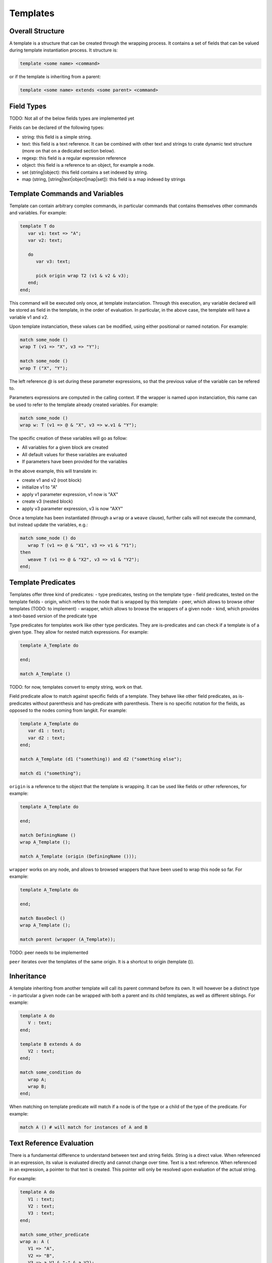 Templates
=========

Overall Structure
-----------------

A template is a structure that can be created through the wrapping process. It 
contains a set of fields that can be valued during template instantiation 
process. It structure is:

.. code-block:: text

   template <some name> <command>

or if the template is inheriting from a parent:

.. code-block:: text

   template <some name> extends <some parent> <command>

Field Types
-----------

TODO: Not all of the below fields types are implemented yet

Fields can be declared of the following types:

- string: this field is a simple string.
- text: this field is a text reference. It can be combined with other text and
  strings to crate dynamic text structure (more on that on a dedicated section 
  below).
- regexp: this field is a regular expression reference
- object: this field is a reference to an object, for example a node.
- set (string|object): this field contains a set indexed by string.
- map (string, [string|text|object|map|set]): this field is a map indexed by 
  strings

Template Commands and Variables
-------------------------------

Template can contain arbitrary complex commands, in particular commands that
contains themselves other commands and variables. For example:

.. code-block:: text

   template T do
      var v1: text => "A";
      var v2: text;

      do
         var v3: text;
         
         pick origin wrap T2 (v1 & v2 & v3);
      end;
   end;

This command will be executed only once, at template instanciation. Through
this execution, any variable declared will be stored as field in the template, 
in the order of evaluation. In particular, in the above case, the template will 
have a variable v1 and v2.

Upon template instanciation, these values can be modified, using either 
positional or named notation. For example:

.. code-block:: text

   match some_node ()
   wrap T (v1 => "X", v3 => "Y");

   match some_node ()
   wrap T ("X", "Y");

The left reference `@` is set during these parameter expressions, so that
the previous value of the variable can be refered to. 

Parameters expressions are computed in the calling context. If the wrapper
is named upon instanciation, this name can be used to refer to the template
already created variables. For example:

.. code-block:: text

   match some_node ()
   wrap w: T (v1 => @ & "X", v3 => w.v1 & "Y");

The specific creation of these variables will go as follow:

- All variables for a given block are created
- All default values for these variables are evaluated
- If parameters have been provided for the variables

In the above example, this will translate in:

- create v1 and v2 (root block)
- initialize v1 to "A"
- apply v1 parameter expression, v1 now is "AX"
- create v3 (nested block)
- apply v3 parameter expression, v3 is now "AXY"

Once a template has been instantiated (through a ``wrap`` or a ``weave`` clause),
further calls will not execute the command, but instead update the variables,
e.g.:

.. code-block:: text

   match some_node () do
      wrap T (v1 => @ & "X1", v3 => v1 & "Y1");
   then
      weave T (v1 => @ & "X2", v3 => v1 & "Y2");
   end;

Template Predicates
-------------------

Templates offer three kind of predicates:
- type predicates, testing on the template type
- field predicates, tested on the template fields
- origin, which refers to the node that is wrapped by this template
- peer, which allows to browse other templates (TODO: to implement)
- wrapper, which allows to browse the wrappers of a given node 
- kind, which provides a text-based version of the predicate type

Type predicates for templates work like other type perdicates. They are
is-predicates and can check if a template is of a given type. They allow for 
nested match expressions. For example:

.. code-block:: text

   template A_Template do

   end;

   match A_Template ()

TODO: for now, templates convert to empty string, work on that.

Field predicate allow to match against specific fields of a template. They 
behave like other field predicates, as is-predicates without parenthesis and 
has-predicate with parenthesis. There is no specific notation for the fields, 
as opposed to the nodes coming from langkit. For example:

.. code-block:: text

   template A_Template do
      var d1 : text;
      var d2 : text;
   end;

   match A_Template (d1 ("something)) and d2 ("something else");

   match d1 ("something");

``origin`` is a reference to the object that the template is wrapping. It can
be used like fields or other references, for example:

.. code-block:: text

   template A_Template do

   end;

   match DefiningName ()
   wrap A_Template ();

   match A_Template (origin (DefiningName ()));

``wrapper`` works on any node, and allows to browsed wrappers that have
been used to wrap this node so far. For example:

.. code-block:: text

   template A_Template do

   end;

   match BaseDecl ()
   wrap A_Template ();

   match parent (wrapper (A_Template));

TODO: peer needs to be implemented

``peer`` iterates over the templates of the same origin. It is a shortcut
to origin (template ()).

Inheritance
-----------

A template inheriting from another template will call its parent command before
its own. It will however be a distinct type - in particular a given node can be
wrapped with both a parent and its child templates, as well as different 
siblings. For example:

.. code-block:: text

   template A do
      V : text;
   end;

   template B extends A do
      V2 : text;
   end;

   match some_condition do
      wrap A;
      wrap B;
   end;

When matching on template predicate will match if a node is of the type or a 
child of the type of the predicate. For example:

.. code-block:: text

   match A () # will match for instances of A and B

Text Reference Evaluation
-------------------------

There is a fundamental difference to understand between text and string 
fields. String is a direct value. When referenced in an expression, its value
is evaluated directly and cannot change over time. Text is a text reference. 
When referenced in an expression, a pointer to that text is created. This 
pointer will only be resolved upon evaluation of the actual string.

For example:

.. code-block:: text

   template A do
      V1 : text;
      V2 : text;
      V3 : text;
   end;

   match some_other_predicate
   wrap a: A (
      V1 => "A", 
      V2 => "B",
      V3 => a.V1 & "-" & a.V2);

In the above code, V3 is a text structure, which has a reference to a.V1, 
a string "-", and a.V2. Its actual value will evolve as V1 and V2 will evolve. 
For example, a further iteration on the wrapper values could modify V1 and V2:

.. code-block:: text

   match A ()
   weave (
      V1 => @ & "_Weaved", 
      V2 => @ & "_Weaved");

As a consequence, the value of V3 which was initially "A-B" is now 
"A_Weaved-B_Weaved".

The value "A-B" could have been computed on the matcher, and then modified 
later on:

.. code-block:: text

   match V3 ("A-B")
   weave (
      V1 => @ & "_Weaved", 
      V2 => @ & "_Weaved");

Matching against V3 value doesn't fix its value, it just evaluates its current 
value which can be modified later one.

TODO: check that the following holds (it does for @ and should when referencing 
V1 directly too.)

Note that modifying V1 and V2 after themselves in the expression above doesn'this
create an infinite recursion. The reference to V1 is replaced upon 
``V1 => @ & "_Weaved" by a new reference that concatenates the old reference and
the string "_Weaved". Consequently, that old reference may itself still evolve
over time if it was build after references to other text fields.

The ``string ()`` conversion allows to force conversion of a text reference to
a final string, for example:

.. code-block:: text

  wrap a: A (
      V1 => "A", 
      V2 => "B",
      V3 => string (a.V1 & "-" & a.V2));

In the above example, V3 receives a raw string "A-B" which will not change 
anymore (even if it's referenced in a text).

Note that standard templates ``out`` and ``file`` evaluate at the very end of 
the program execution, so they will operate on text references after all links
have been made.

This capability is fundamental to the creation of complex wrapping texts, where
the warious wrapping and weavings steps are building a text structure from 
various places without a constraint order, and get resolved at the end of the
process.

Creation through new Functions
------------------------------

In some cases, node creation through the wrapping is not enough, and allocation
needs to be performed outside of the wrapped / wrapping system. This can be
created through the new () function. 

new () can be invoked in match and pick clauses. In a match clauses, it's always
return a reference to the object evaluated (and is therefore evaluated to true).
In a pick clause, the value returned by new will then be the target of the 
controlled actions.

In its simplest form, a new () operator contains a template instantiation 
expression similar to the one of a wrap and weave clause, which value can be 
captured. The only difference is that no origin is set, and therefore no peer
exist. For example:

.. code-block:: text

   template A do
      var V : text;
   end;

   match new (A ("some text"));

   pick new (A ("some text));

# TODO: only child is implemented for the model below. Implement others.

Templates can be created and inserted in an existing tree structure. To do
so, they need to be created within a tree browsing match nested expression. 
For example:

.. code-block:: text

   # will create a new child of type A
   match child (new (A ("some text")));
   
   # will insert a new sibling right after the current one
   pick next (new (A ("some text")));

   # will insert a parent between the current node and the current parent
   pick parent (new (A ("some text")));

Allocations can also happen in the context of boolean expressions. In this 
case, they will only be evaluated if needed to obtain a true result for the 
expression. If the boolean expression is a tree browsing match nested 
expression, then the new operator will only be evaluated if no other node 
matches the expression. For example:

.. code-block:: text

   # creates a new template instance A if the current node doesn't match A
   match "A" or new A ("A");

   # creates a new child "A" if no child matches "A".
   match child ("A" or new ("A"));

Allocator new also allows to create an tree structure at once, with curly 
brackets. Comma separated elements belong to the same level, each of them 
being optionally followed by a curly bracked pair to describe its children. 
For example:
 
#TODO: on the first example, which value is being picked? all 3 root ones
presumably? In a match, which value is returned? the last one?

.. code-block:: text

   # creates three siblings "A", "B" and "C"
   pick new ({A ("A"), A ("B"), A ("C")}).

   # creates a root "A" and two children "CHILD A" and "CHILD B", with 
   # "CHILD B" captured on x. 
   pick new (A ("A") {A ("CHILD A"), x: A ("CHILD B")})

Tree Browsing Predicates for Templates
--------------------------------------

While entities wrapping a given node belong to two structure: their own
structure, in particular if they have been created by allocators, as well as 
the structure of their origin. The tree browsing predicates parent, child, next,
prev and sbling will iterate over these two dimentions.

The rule is that the relation between two templates is the same as the one of 
the nodes they are wrapping. In other words, if A1 and B1 wrap N1, A2 and B2
wrap N2, and if N1 is the parent of N2, then A1 and B1 are also the parents of
A2 and B2.

Tree browsing predicates always browse the wrapping structure. Going to the 
wrapped nodes can only be done through a reference with ``origin``.

For example, let's consider a situation in Ada where a PackageDecl is a parent
of a SubpDecl, which we need to wrap respectively by w_PackageDecl and 
w_SubpDecl:

.. code-block:: text

   template w_PackageDecl;
   template w_SubpDecl;

   match PackageDecl
   wrap w_PackageDecl ();

   match SubpDecl ()
   wrap w_SubpDecl ();

There is a parent / child relationship between the w_PackageDecl and w_SubpDecl
which can be retreived by the regular tree browsing predicates. For example, 
if I want to capture the w_PackageDecl parent of a w_SubpDecl, I can write:

.. code-block:: text

   match w_SubpDecl () and parent (p: w_PackageDecl ())

Template Registries
-------------------

Every created template will eventually be itself browed by the main program.
However, it's sometimes convenient to access to all templates of a given type
that have been created. Templates profile a find predicate that allows to 
iterate over its instances:

.. code-block:: text

   template A do
      var V : text;
   end;

   match something and x: A.find (V ("A"))

In the above example, the first instance of A that has a text "A" for V will
be returned. This can also be used with an extension suffix:

.. code-block:: text

   pick A.all (); #TODO to implement, right now the syntax needs to go through a filter, e.g. A.filter().all()
